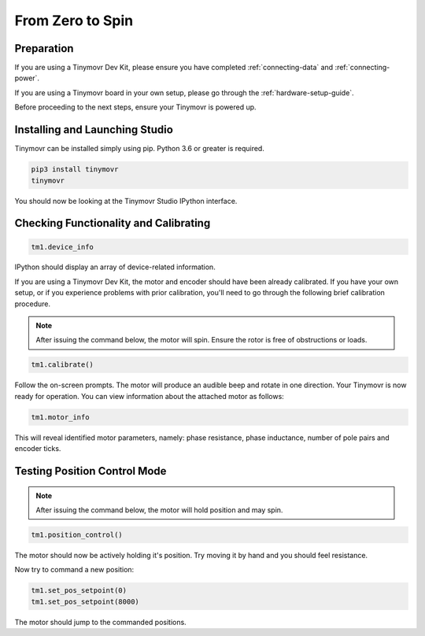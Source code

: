 *****************
From Zero to Spin
*****************

Preparation
###########

If you are using a Tinymovr Dev Kit, please ensure you have completed :ref:`connecting-data` and :ref:`connecting-power`.

If you are using a Tinymovr board in your own setup, please go through the :ref:`hardware-setup-guide`.

Before proceeding to the next steps, ensure your Tinymovr is powered up.

Installing and Launching Studio
###############################

Tinymovr can be installed simply using pip. Python 3.6 or greater is required.

.. code-block:: console

    pip3 install tinymovr
    tinymovr

You should now be looking at the Tinymovr Studio IPython interface.

Checking Functionality and Calibrating
######################################

.. code-block:: python

    tm1.device_info

IPython should display an array of device-related information.

If you are using a Tinymovr Dev Kit, the motor and encoder should have been already calibrated. If you have your own setup, or if you experience problems with prior calibration, you'll need to go through the following brief calibration procedure.

.. note::
   After issuing the command below, the motor will spin. Ensure the rotor is free of obstructions or loads.

.. code-block:: python

    tm1.calibrate()

Follow the on-screen prompts. The motor will produce an audible beep and rotate in one direction.
Your Tinymovr is now ready for operation. You can view information about the attached motor as follows:

.. code-block:: python

    tm1.motor_info

This will reveal identified motor parameters, namely: phase resistance, phase inductance, number of pole pairs and encoder ticks.

Testing Position Control Mode
#############################

.. note::
   After issuing the command below, the motor will hold position and may spin.

.. code-block:: python

    tm1.position_control()

The motor should now be actively holding it's position. Try moving it by hand and you should feel resistance.

Now try to command a new position:

.. code-block:: python

    tm1.set_pos_setpoint(0)
    tm1.set_pos_setpoint(8000)

The motor should jump to the commanded positions.
